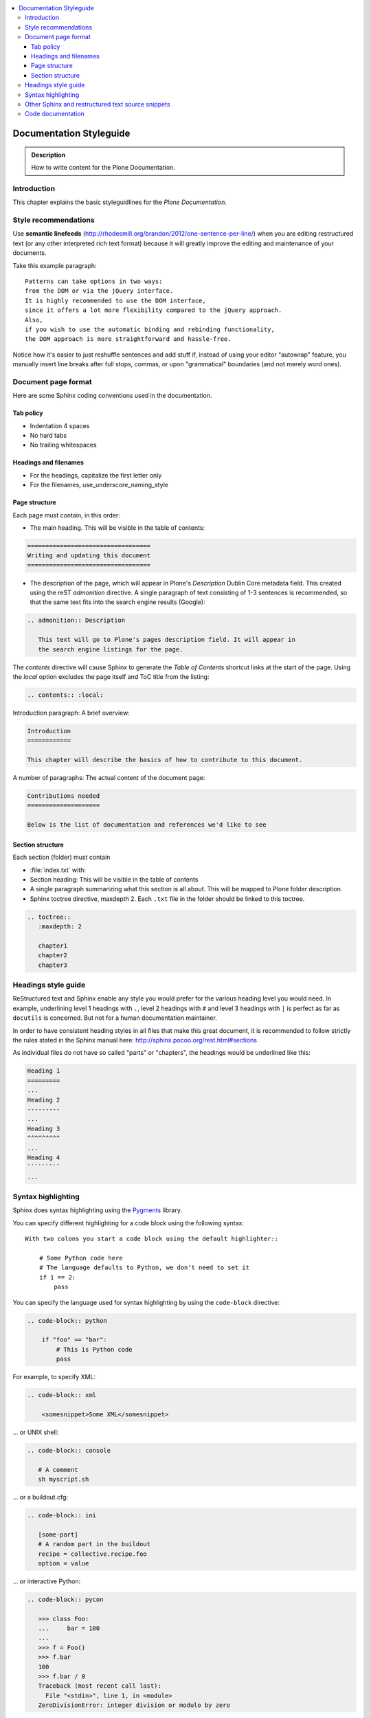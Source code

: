.. contents:: :local:

========================
Documentation Styleguide
========================

.. admonition:: Description

   How to write content for the Plone Documentation.



Introduction
============
This chapter explains the basic styleguidlines for
the *Plone Documentation*.

Style recommendations
=====================

Use **semantic linefeeds**
(http://rhodesmill.org/brandon/2012/one-sentence-per-line/)
when you are editing restructured text
(or any other interpreted rich text format)
because it will greatly improve the editing and maintenance
of your documents.

Take this example paragraph::

    Patterns can take options in two ways:
    from the DOM or via the jQuery interface.
    It is highly recommended to use the DOM interface,
    since it offers a lot more flexibility compared to the jQuery approach.
    Also,
    if you wish to use the automatic binding and rebinding functionality,
    the DOM approach is more straightforward and hassle-free.

Notice how it's easier to just reshuffle sentences and add stuff if,
instead of using your editor "autowrap" feature,
you manually insert line breaks after full stops, commas,
or upon "grammatical" boundaries
(and not merely word ones).

Document page format
====================

Here are some Sphinx coding conventions used in the documentation.

Tab policy
-------------------------

* Indentation 4 spaces

* No hard tabs

* No trailing whitespaces 

Headings and filenames
-------------------------

* For the headings, capitalize the first letter only

* For the filenames, use_underscore_naming_style

Page structure
---------------------

Each page must contain, in this order:

* The main heading. This will be visible in the table of contents:

.. code-block:: rst

   ==================================
   Writing and updating this document
   ==================================

* The description of the page, which will appear in Plone's
  *Description* Dublin Core metadata field. This created using the reST
  *admonition* directive. A single paragraph of text consisting of 1-3
  sentences is recommended, so that the same text fits into the search
  engine results (Google):

.. code-block:: rst

   .. admonition:: Description

      This text will go to Plone's pages description field. It will appear in
      the search engine listings for the page.

The *contents* directive will cause Sphinx to generate the *Table of
Contents* shortcut links at the start of the page.  Using the *local*
option excludes the page itself and ToC title from the listing:

.. code-block:: rst

   .. contents:: :local:

Introduction paragraph: A brief overview:

.. code-block:: rst

   Introduction
   ============

   This chapter will describe the basics of how to contribute to this document.

A number of paragraphs: The actual content of the document page:

.. code-block:: rst

   Contributions needed
   ====================

   Below is the list of documentation and references we'd like to see

Section structure
-----------------

Each section (folder) must contain

* :file:`index.txt` with:

* Section heading: This will be visible in the table of contents

* A single paragraph summarizing what this section is all about. This will be
  mapped to Plone folder description.

* Sphinx toctree directive, maxdepth 2. Each ``.txt`` file in the folder should
  be linked to this toctree.

.. code-block:: rst

   .. toctree::
      :maxdepth: 2

      chapter1
      chapter2
      chapter3

Headings style guide
====================

ReStructured text and Sphinx enable any style you would prefer for the
various heading level you would need. In example, underlining level 1
headings with ``.``, level 2 headings with ``#`` and level 3 headings with
``|`` is perfect as far as ``docutils`` is concerned. But not for a human
documentation maintainer.

In order to have consistent heading styles in all files that make this great
document, it is recommended to follow strictly the rules stated in the Sphinx
manual here: http://sphinx.pocoo.org/rest.html#sections

As individual files do not have so called "parts" or "chapters", the headings
would be underlined like this:

.. code-block:: rst

   Heading 1
   =========
   ...
   Heading 2
   ---------
   ...
   Heading 3
   ^^^^^^^^^
   ...
   Heading 4
   `````````
   ...

Syntax highlighting
===================

Sphinx does syntax highlighting using the `Pygments <http://pygments.org/>`_
library.

You can specify different highlighting for a code block using the following
syntax::

    With two colons you start a code block using the default highlighter::

        # Some Python code here
        # The language defaults to Python, we don't need to set it
        if 1 == 2:
            pass


You can specify the language used for syntax highlighting by using
the ``code-block`` directive:

.. code-block:: rst

   .. code-block:: python

       if "foo" == "bar":
           # This is Python code
           pass

For example, to specify XML:

.. code-block:: rst

   .. code-block:: xml

       <somesnippet>Some XML</somesnippet>

... or UNIX shell:

.. code-block:: rst

   .. code-block:: console

      # A comment
      sh myscript.sh

... or a buildout.cfg:

.. code-block:: rst

   .. code-block:: ini

      [some-part]
      # A random part in the buildout
      recipe = collective.recipe.foo
      option = value

... or interactive Python:

.. code-block:: rst

   .. code-block:: pycon

      >>> class Foo:
      ...     bar = 100
      ...
      >>> f = Foo()
      >>> f.bar
      100
      >>> f.bar / 0
      Traceback (most recent call last):
        File "<stdin>", line 1, in <module>
      ZeroDivisionError: integer division or modulo by zero

Setting the highlighting mode for the whole document:

.. code-block:: rst

   .. highlight:: console

   All code blocks in this doc use console highlighting by default::

      some shell commands

If syntax highlighting is not enabled for your code block, you probably have
a syntax error and Pygments will fail silently.

The full list of lexers and associated short names is here:
http://pygments.org/docs/lexers/

Other Sphinx and restructured text source snippets
==================================================

Italics:

.. code-block:: rst

   This *word* is italics.

Strong:

.. code-block:: rst

   This **word** is in bold text.

Inline code highlighting:

.. code-block:: rst

   This is :func:`aFunction`, this is the :mod:`some.module` that contains
   the :class:`some.module.MyClass`

.. note::

   These Python objects are rendered as hyperlinks if the symbol is
   mentioned in a relevant directive. See
   http://sphinx.pocoo.org/domains.html and
   http://sphinx.pocoo.org/ext/autodoc.html

Making an external link (note the underscore at the end):

.. code-block:: rst

   `This is an external link to <http://opensourcehacker.com>`_

Making an internal link:

.. code-block:: rst

   :doc:`This is a link to </introduction/writing.txt>`
   ...
   See also :ref:`somewhere` (assuming that a line containing only
   ``.. _somewhere:`` exists above a heading in any file of this
   documentation) ...
   And a link to the term :term:`foo` assuming that ``foo`` is defined in
   the glossary.

Glossary:

.. code-block:: rst

    .. glossary:: :sorted:

Bullet list:

.. code-block:: rst

    * First bullet
    * Second bullet with `a link <http://opensourcehacker.com>`_

Warning:

.. code-block:: rst

   .. warning::

      This is a warning box (red)

Note:

.. code-block:: rst

   .. note::

      This is a note box (yellow)

.. commented out as missing resource gives sphinx error.
.. TODO item (see :doc:`TODO list </todos>`:

.. code-block:: rst

   .. TODO::

      This is a TODO item

Code documentation
==================

For certain kinds of documentation it is better to write the documentation
in parts of the Plone core code base. This can be done using the *autodoc*
sphinx extension.

... to include a module docstring:

.. code-block:: rst

   .. automodule:: plone.app.contentrules.exportimport

... to include a class docstring:

.. code-block:: rst

   .. autoclass:: Products.CMFEditions.exportimport.repository.RepositoryToolXMLAdapter

... or to include both a module and class docstrings:

.. code-block:: rst

   .. automodule:: Products.CMFEditions.exportimport.repository
      :members: RepositoryToolXMLAdapter

Not all documentation is best kept with the code. You should use autodoc
if:

- the documentation is reasonably self-contained and relates just to
  that module;
- it's mainly reference material, rather than tutorial-style documentation;
- you think it's more likely to be maintained by the code authors.

Once you write code documentation:

1. find an appropriate place in this manual to place it. Make sure it flows
   and makes when sense read with the documentation around it;
#. include a comment in the docstring mentioning its use in this manual so
   those editing the code can test the manual if changes are made;
#. add the module to the autocheckout value in the manual's ``buildout.cfg``.


